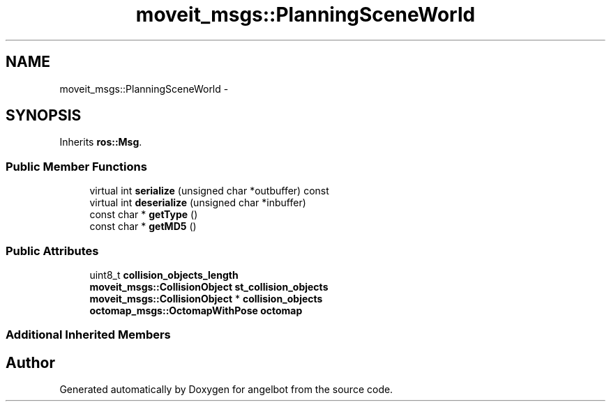 .TH "moveit_msgs::PlanningSceneWorld" 3 "Sat Jul 9 2016" "angelbot" \" -*- nroff -*-
.ad l
.nh
.SH NAME
moveit_msgs::PlanningSceneWorld \- 
.SH SYNOPSIS
.br
.PP
.PP
Inherits \fBros::Msg\fP\&.
.SS "Public Member Functions"

.in +1c
.ti -1c
.RI "virtual int \fBserialize\fP (unsigned char *outbuffer) const "
.br
.ti -1c
.RI "virtual int \fBdeserialize\fP (unsigned char *inbuffer)"
.br
.ti -1c
.RI "const char * \fBgetType\fP ()"
.br
.ti -1c
.RI "const char * \fBgetMD5\fP ()"
.br
.in -1c
.SS "Public Attributes"

.in +1c
.ti -1c
.RI "uint8_t \fBcollision_objects_length\fP"
.br
.ti -1c
.RI "\fBmoveit_msgs::CollisionObject\fP \fBst_collision_objects\fP"
.br
.ti -1c
.RI "\fBmoveit_msgs::CollisionObject\fP * \fBcollision_objects\fP"
.br
.ti -1c
.RI "\fBoctomap_msgs::OctomapWithPose\fP \fBoctomap\fP"
.br
.in -1c
.SS "Additional Inherited Members"


.SH "Author"
.PP 
Generated automatically by Doxygen for angelbot from the source code\&.
